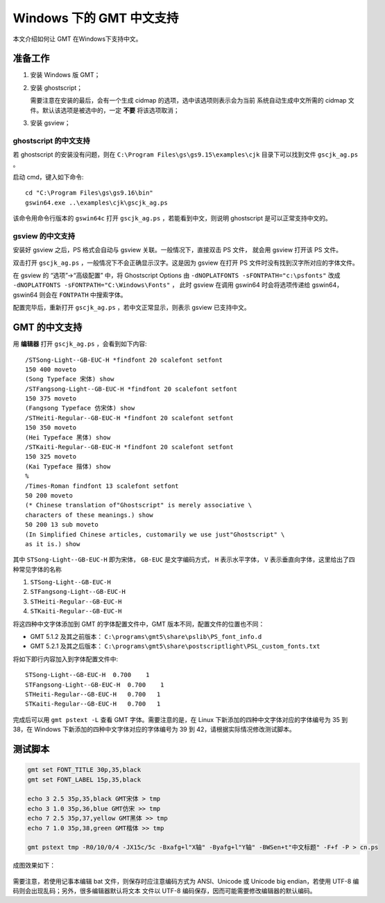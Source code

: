 Windows 下的 GMT 中文支持
=========================

本文介绍如何让 GMT 在Windows下支持中文。

准备工作
--------

1. 安装 Windows 版 GMT；
2. 安装 ghostscript；

   需要注意在安装的最后，会有一个生成 cidmap 的选项，选中该选项则表示会为当前
   系统自动生成中文所需的 cidmap 文件。默认该选项是被选中的，一定 **不要** 将该选项取消；

3. 安装 gsview；

ghostscript 的中文支持
++++++++++++++++++++++

若 ghostscript 的安装没有问题，则在 ``C:\Program Files\gs\gs9.15\examples\cjk``
目录下可以找到文件 ``gscjk_ag.ps`` 。

启动 cmd，键入如下命令::

    cd "C:\Program Files\gs\gs9.16\bin"
    gswin64.exe ..\examples\cjk\gscjk_ag.ps

该命令用命令行版本的 ``gswin64c`` 打开 ``gscjk_ag.ps`` ，若能看到中文，则说明
ghostscript 是可以正常支持中文的。

gsview 的中文支持
+++++++++++++++++

安装好 gsview 之后，PS 格式会自动与 gsview 关联。一般情况下，直接双击 PS 文件，
就会用 gsview 打开该 PS 文件。

双击打开 ``gscjk_ag.ps`` ，一般情况下不会正确显示汉字。这是因为 gsview 在打开
PS 文件时没有找到汉字所对应的字体文件。

在 gsview 的 “选项”->“高级配置” 中，将 Ghostscript Options 由
``-dNOPLATFONTS -sFONTPATH="c:\psfonts"``
改成 ``-dNOPLATFONTS -sFONTPATH="C:\Windows\Fonts"`` ，
此时 gsview 在调用 gswin64 时会将选项传递给 gswin64，gswin64 则会在 ``FONTPATH``
中搜索字体。

配置完毕后，重新打开 ``gscjk_ag.ps`` ，若中文正常显示，则表示 gsview 已支持中文。

GMT 的中文支持
--------------

用 **编辑器** 打开 ``gscjk_ag.ps`` ，会看到如下内容::

    /STSong-Light--GB-EUC-H *findfont 20 scalefont setfont
    150 400 moveto
    (Song Typeface 宋体) show
    /STFangsong-Light--GB-EUC-H *findfont 20 scalefont setfont
    150 375 moveto
    (Fangsong Typeface 仿宋体) show
    /STHeiti-Regular--GB-EUC-H *findfont 20 scalefont setfont
    150 350 moveto
    (Hei Typeface 黑体) show
    /STKaiti-Regular--GB-EUC-H *findfont 20 scalefont setfont
    150 325 moveto
    (Kai Typeface 揩体) show
    %
    /Times-Roman findfont 13 scalefont setfont
    50 200 moveto
    (* Chinese translation of"Ghostscript" is merely associative \
    characters of these meanings.) show
    50 200 13 sub moveto
    (In Simplified Chinese articles, customarily we use just"Ghostscript" \
    as it is.) show

其中 ``STSong-Light--GB-EUC-H`` 即为宋体， ``GB-EUC`` 是文字编码方式，
``H`` 表示水平字体， ``V`` 表示垂直向字体，这里给出了四种常见字体的名称

1. ``STSong-Light--GB-EUC-H``
2. ``STFangsong-Light--GB-EUC-H``
3. ``STHeiti-Regular--GB-EUC-H``
4. ``STKaiti-Regular--GB-EUC-H``

将这四种中文字体添加到 GMT 的字体配置文件中，GMT 版本不同，配置文件的位置也不同：

-  GMT 5.1.2 及其之前版本： ``C:\programs\gmt5\share\pslib\PS_font_info.d``
-  GMT 5.2.1 及其之后版本： ``C:\programs\gmt5\share\postscriptlight\PSL_custom_fonts.txt``

将如下即行内容加入到字体配置文件中::

    STSong-Light--GB-EUC-H  0.700    1
    STFangsong-Light--GB-EUC-H  0.700    1
    STHeiti-Regular--GB-EUC-H   0.700   1
    STKaiti-Regular--GB-EUC-H   0.700   1

完成后可以用 ``gmt pstext -L`` 查看 GMT 字体。需要注意的是，在 Linux 下新添加的四种中文字体对应的字体编号为 35 到 38，在 Windows 下新添加的四种中文字体对应的字体编号为 39 到 42，请根据实际情况修改测试脚本。

测试脚本
--------

.. code-block:: batch

   gmt set FONT_TITLE 30p,35,black
   gmt set FONT_LABEL 15p,35,black

   echo 3 2.5 35p,35,black GMT宋体 > tmp
   echo 3 1.0 35p,36,blue GMT仿宋 >> tmp
   echo 7 2.5 35p,37,yellow GMT黑体 >> tmp
   echo 7 1.0 35p,38,green GMT楷体 >> tmp

   gmt pstext tmp -R0/10/0/4 -JX15c/5c -Bxafg+l"X轴" -Byafg+l"Y轴" -BWSen+t"中文标题" -F+f -P > cn.ps

成图效果如下：

.. figure:: /static_images/GMT_chinese.png
   :width: 400px
   :align: center

需要注意，若使用记事本编辑 bat 文件，则保存时应注意编码方式为 ANSI、Unicode 或
Unicode big endian，若使用 UTF-8 编码则会出现乱码；另外，很多编辑器默认将文本
文件以 UTF-8 编码保存，因而可能需要修改编辑器的默认编码。
